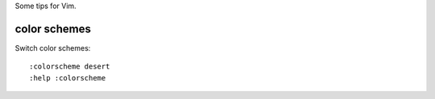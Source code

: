 Some tips for Vim.

color schemes
-------------

Switch color schemes::

  :colorscheme desert
  :help :colorscheme


